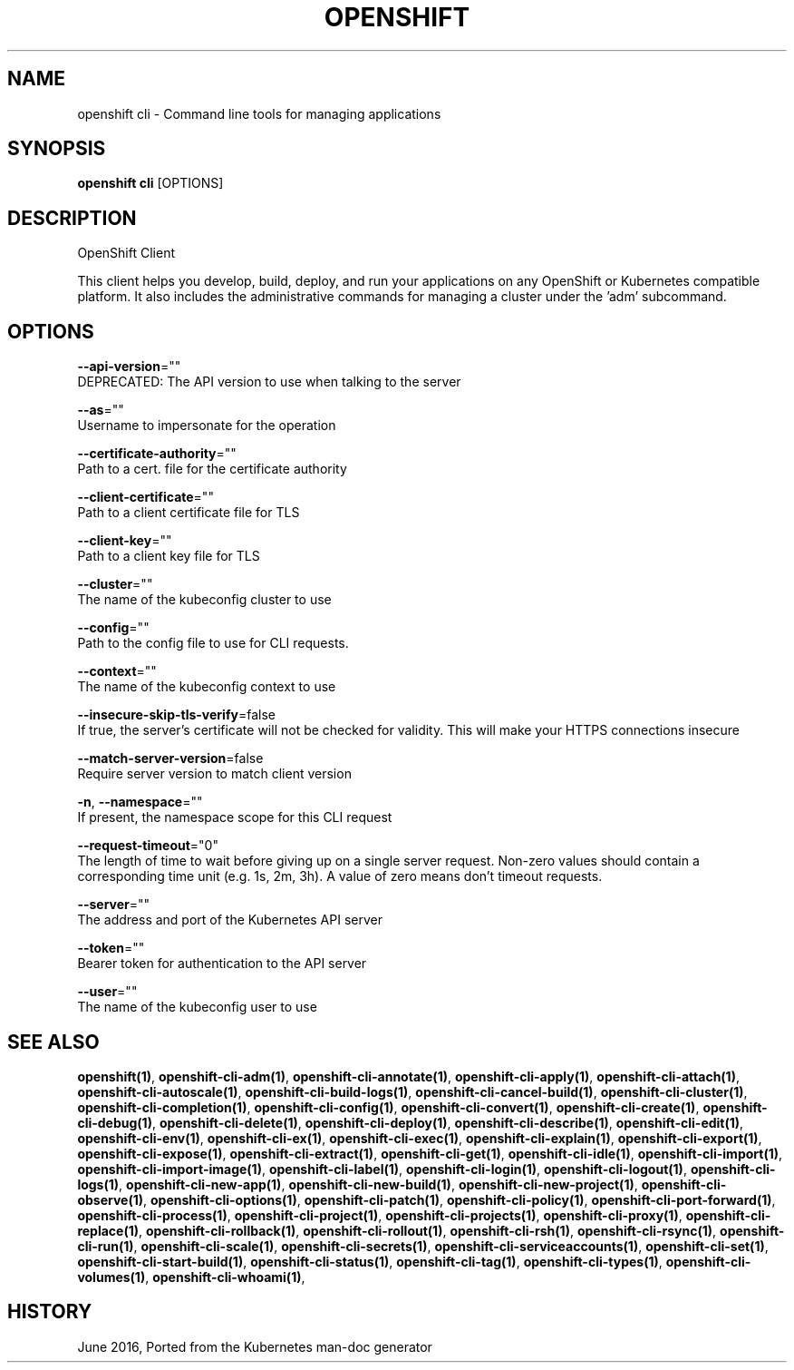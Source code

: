 .TH "OPENSHIFT" "1" " Openshift CLI User Manuals" "Openshift" "June 2016"  ""


.SH NAME
.PP
openshift cli \- Command line tools for managing applications


.SH SYNOPSIS
.PP
\fBopenshift cli\fP [OPTIONS]


.SH DESCRIPTION
.PP
OpenShift Client

.PP
This client helps you develop, build, deploy, and run your applications on any OpenShift or Kubernetes compatible platform. It also includes the administrative commands for managing a cluster under the 'adm' subcommand.


.SH OPTIONS
.PP
\fB\-\-api\-version\fP=""
    DEPRECATED: The API version to use when talking to the server

.PP
\fB\-\-as\fP=""
    Username to impersonate for the operation

.PP
\fB\-\-certificate\-authority\fP=""
    Path to a cert. file for the certificate authority

.PP
\fB\-\-client\-certificate\fP=""
    Path to a client certificate file for TLS

.PP
\fB\-\-client\-key\fP=""
    Path to a client key file for TLS

.PP
\fB\-\-cluster\fP=""
    The name of the kubeconfig cluster to use

.PP
\fB\-\-config\fP=""
    Path to the config file to use for CLI requests.

.PP
\fB\-\-context\fP=""
    The name of the kubeconfig context to use

.PP
\fB\-\-insecure\-skip\-tls\-verify\fP=false
    If true, the server's certificate will not be checked for validity. This will make your HTTPS connections insecure

.PP
\fB\-\-match\-server\-version\fP=false
    Require server version to match client version

.PP
\fB\-n\fP, \fB\-\-namespace\fP=""
    If present, the namespace scope for this CLI request

.PP
\fB\-\-request\-timeout\fP="0"
    The length of time to wait before giving up on a single server request. Non\-zero values should contain a corresponding time unit (e.g. 1s, 2m, 3h). A value of zero means don't timeout requests.

.PP
\fB\-\-server\fP=""
    The address and port of the Kubernetes API server

.PP
\fB\-\-token\fP=""
    Bearer token for authentication to the API server

.PP
\fB\-\-user\fP=""
    The name of the kubeconfig user to use


.SH SEE ALSO
.PP
\fBopenshift(1)\fP, \fBopenshift\-cli\-adm(1)\fP, \fBopenshift\-cli\-annotate(1)\fP, \fBopenshift\-cli\-apply(1)\fP, \fBopenshift\-cli\-attach(1)\fP, \fBopenshift\-cli\-autoscale(1)\fP, \fBopenshift\-cli\-build\-logs(1)\fP, \fBopenshift\-cli\-cancel\-build(1)\fP, \fBopenshift\-cli\-cluster(1)\fP, \fBopenshift\-cli\-completion(1)\fP, \fBopenshift\-cli\-config(1)\fP, \fBopenshift\-cli\-convert(1)\fP, \fBopenshift\-cli\-create(1)\fP, \fBopenshift\-cli\-debug(1)\fP, \fBopenshift\-cli\-delete(1)\fP, \fBopenshift\-cli\-deploy(1)\fP, \fBopenshift\-cli\-describe(1)\fP, \fBopenshift\-cli\-edit(1)\fP, \fBopenshift\-cli\-env(1)\fP, \fBopenshift\-cli\-ex(1)\fP, \fBopenshift\-cli\-exec(1)\fP, \fBopenshift\-cli\-explain(1)\fP, \fBopenshift\-cli\-export(1)\fP, \fBopenshift\-cli\-expose(1)\fP, \fBopenshift\-cli\-extract(1)\fP, \fBopenshift\-cli\-get(1)\fP, \fBopenshift\-cli\-idle(1)\fP, \fBopenshift\-cli\-import(1)\fP, \fBopenshift\-cli\-import\-image(1)\fP, \fBopenshift\-cli\-label(1)\fP, \fBopenshift\-cli\-login(1)\fP, \fBopenshift\-cli\-logout(1)\fP, \fBopenshift\-cli\-logs(1)\fP, \fBopenshift\-cli\-new\-app(1)\fP, \fBopenshift\-cli\-new\-build(1)\fP, \fBopenshift\-cli\-new\-project(1)\fP, \fBopenshift\-cli\-observe(1)\fP, \fBopenshift\-cli\-options(1)\fP, \fBopenshift\-cli\-patch(1)\fP, \fBopenshift\-cli\-policy(1)\fP, \fBopenshift\-cli\-port\-forward(1)\fP, \fBopenshift\-cli\-process(1)\fP, \fBopenshift\-cli\-project(1)\fP, \fBopenshift\-cli\-projects(1)\fP, \fBopenshift\-cli\-proxy(1)\fP, \fBopenshift\-cli\-replace(1)\fP, \fBopenshift\-cli\-rollback(1)\fP, \fBopenshift\-cli\-rollout(1)\fP, \fBopenshift\-cli\-rsh(1)\fP, \fBopenshift\-cli\-rsync(1)\fP, \fBopenshift\-cli\-run(1)\fP, \fBopenshift\-cli\-scale(1)\fP, \fBopenshift\-cli\-secrets(1)\fP, \fBopenshift\-cli\-serviceaccounts(1)\fP, \fBopenshift\-cli\-set(1)\fP, \fBopenshift\-cli\-start\-build(1)\fP, \fBopenshift\-cli\-status(1)\fP, \fBopenshift\-cli\-tag(1)\fP, \fBopenshift\-cli\-types(1)\fP, \fBopenshift\-cli\-volumes(1)\fP, \fBopenshift\-cli\-whoami(1)\fP,


.SH HISTORY
.PP
June 2016, Ported from the Kubernetes man\-doc generator
